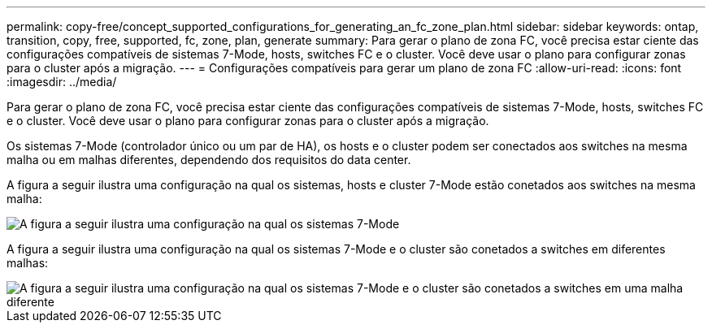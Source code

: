 ---
permalink: copy-free/concept_supported_configurations_for_generating_an_fc_zone_plan.html 
sidebar: sidebar 
keywords: ontap, transition, copy, free, supported, fc, zone, plan, generate 
summary: Para gerar o plano de zona FC, você precisa estar ciente das configurações compatíveis de sistemas 7-Mode, hosts, switches FC e o cluster. Você deve usar o plano para configurar zonas para o cluster após a migração. 
---
= Configurações compatíveis para gerar um plano de zona FC
:allow-uri-read: 
:icons: font
:imagesdir: ../media/


[role="lead"]
Para gerar o plano de zona FC, você precisa estar ciente das configurações compatíveis de sistemas 7-Mode, hosts, switches FC e o cluster. Você deve usar o plano para configurar zonas para o cluster após a migração.

Os sistemas 7-Mode (controlador único ou um par de HA), os hosts e o cluster podem ser conectados aos switches na mesma malha ou em malhas diferentes, dependendo dos requisitos do data center.

A figura a seguir ilustra uma configuração na qual os sistemas, hosts e cluster 7-Mode estão conetados aos switches na mesma malha:

image::../media/delete_me_fc_zone_config1.gif[A figura a seguir ilustra uma configuração na qual os sistemas 7-Mode,hosts,and cluster are connected to the switches in the same fabric]

A figura a seguir ilustra uma configuração na qual os sistemas 7-Mode e o cluster são conetados a switches em diferentes malhas:

image::../media/delete_me_fc_zone_config2.gif[A figura a seguir ilustra uma configuração na qual os sistemas 7-Mode e o cluster são conetados a switches em uma malha diferente]
